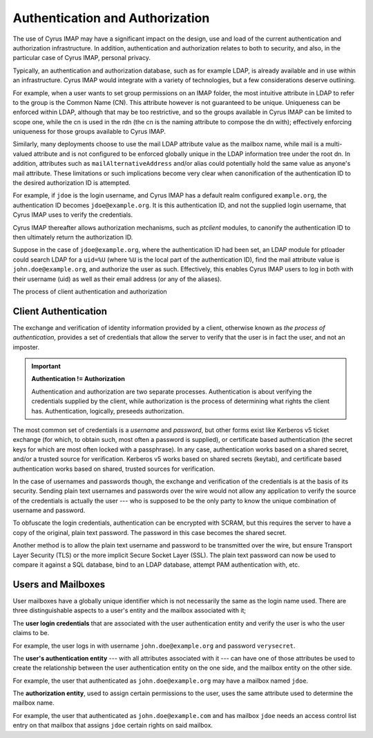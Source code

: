 Authentication and Authorization
================================

The use of Cyrus IMAP may have a significant impact on the design, use and load of the current authentication and authorization infrastructure. In addition, authentication and authorization relates to both to security, and also, in the particular case of Cyrus IMAP, personal privacy.

Typically, an authentication and authorization database, such as for example LDAP, is already available and in use within an infrastructure. Cyrus IMAP would integrate with a variety of technologies, but a few considerations deserve outlining.

For example, when a user wants to set group permissions on an IMAP folder, the most intuitive attribute in LDAP to refer to the group is the Common Name (CN). This attribute however is not guaranteed to be unique. Uniqueness can be enforced within LDAP, although that may be too restrictive, and so the groups available in Cyrus IMAP can be limited to scope one, while the cn is used in the rdn (the cn is the naming attribute to compose the dn with); effectively enforcing uniqueness for those groups available to Cyrus IMAP.

Similarly, many deployments choose to use the mail LDAP attribute value as the mailbox name, while mail is a multi-valued attribute and is not configured to be enforced globally unique in the LDAP information tree under the root dn. In addition, attributes such as ``mailAlternativeAddress`` and/or alias could potentially hold the same value as anyone's mail attribute. These limitations or such implications become very clear when canonification of the authentication ID to the desired authorization ID is attempted.

For example, if ``jdoe`` is the login username, and Cyrus IMAP has a default realm configured ``example.org``, the authentication ID becomes ``jdoe@example.org``. It is this authentication ID, and not the supplied login username, that Cyrus IMAP uses to verify the credentials.

Cyrus IMAP thereafter allows authorization mechanisms, such as *ptclient* modules, to canonify the authentication ID to then ultimately return the authorization ID.

Suppose in the case of ``jdoe@example.org``, where the authentication ID had been set, an LDAP module for ptloader could search LDAP for a ``uid=%U`` (where ``%U`` is the local part of the authentication ID), find the mail attribute value is ``john.doe@example.org``, and authorize the user as such. Effectively, this enables Cyrus IMAP users to log in both with their username (uid) as well as their email address (or any of the aliases).

The process of client authentication and authorization


Client Authentication
---------------------

The exchange and verification of identity information provided by a client, otherwise known as *the process of authentication*, provides a set of credentials that allow the server to verify that the user is in fact the user, and not an imposter.

.. important::
    **Authentication != Authorization**

    Authentication and authorization are two separate processes. Authentication is about verifying the credentials supplied by the client, while authorization is the process of determining what rights the client has. Authentication, logically, preseeds authorization.

The most common set of credentials is a *username* and *password*, but other forms exist like Kerberos v5 ticket exchange (for which, to obtain such, most often a password is supplied), or certificate based authentication (the secret keys for which are most often locked with a passphrase). In any case, authentication works based on a shared secret, and/or a trusted source for verification. Kerberos v5 works based on shared secrets (keytab), and certificate based authentication works based on shared, trusted sources for verification.

In the case of usernames and passwords though, the exchange and verification of the credentials is at the basis of its security. Sending plain text usernames and passwords over the wire would not allow any application to verify the source of the credentials is actually the user --- who is supposed to be the only party to know the unique combination of username and password.

To obfuscate the login credentials, authentication can be encrypted with SCRAM, but this requires the server to have a copy of the original, plain text password. The password in this case becomes the shared secret.

Another method is to allow the plain text username and password to be transmitted over the wire, but ensure Transport Layer Security (TLS) or the more implicit Secure Socket Layer (SSL). The plain text password can now be used to compare it against a SQL database, bind to an LDAP database, attempt PAM authentication with, etc.

Users and Mailboxes
-------------------

User mailboxes have a globally unique identifier which is not necessarily the same as the login name used. There are three distinguishable aspects to a user's entity and the mailbox associated with it;

The **user login credentials** that are associated with the user authentication entity and verify the user is who the user claims to be.

For example, the user logs in with username ``john.doe@example.org`` and password ``verysecret``.

The **user's authentication entity** --- with all attributes associated with it --- can have one of those attributes be used to create the relationship between the user authentication entity on the one side, and the mailbox entity on the other side.

For example, the user that authenticated as ``john.doe@example.org`` may have a mailbox named ``jdoe``.

The **authorization entity**, used to assign certain permissions to the user, uses the same attribute used to determine the mailbox name.

For example, the user that authenticated as ``john.doe@example.com`` and has mailbox ``jdoe`` needs an access control list entry on that mailbox that assigns ``jdoe`` certain rights on said mailbox.

